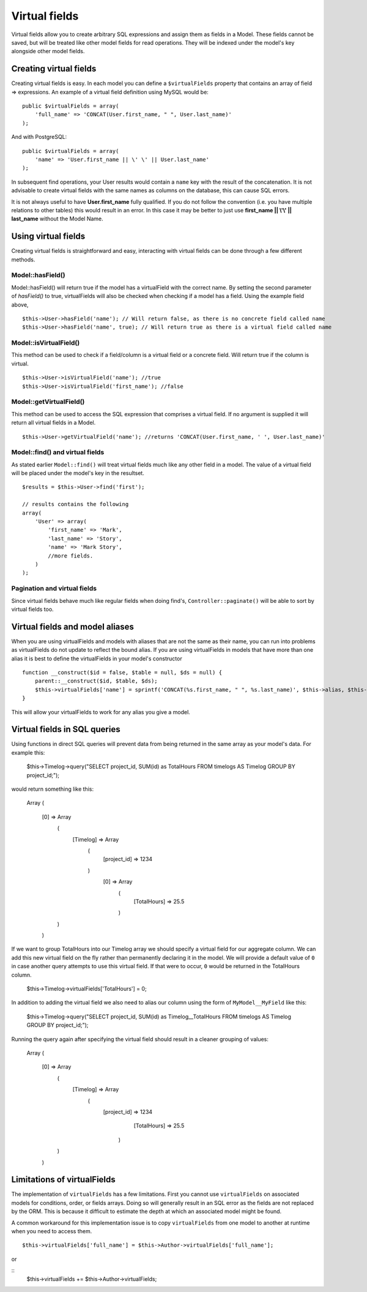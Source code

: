 Virtual fields
##############

Virtual fields allow you to create arbitrary SQL expressions and
assign them as fields in a Model. These fields cannot be saved, but
will be treated like other model fields for read operations. They
will be indexed under the model's key alongside other model
fields.

Creating virtual fields
=======================

Creating virtual fields is easy. In each model you can define a
``$virtualFields`` property that contains an array of field =>
expressions. An example of a virtual field definition using MySQL
would be:

::

    public $virtualFields = array(
        'full_name' => 'CONCAT(User.first_name, " ", User.last_name)'
    );

And with PostgreSQL:
::

    public $virtualFields = array(
        'name' => 'User.first_name || \' \' || User.last_name'
    );

In subsequent find operations, your User results would contain a
``name`` key with the result of the concatenation. It is not
advisable to create virtual fields with the same names as columns
on the database, this can cause SQL errors.

It is not always useful to have **User.first\_name** fully
qualified. If you do not follow the convention (i.e. you have
multiple relations to other tables) this would result in an error.
In this case it may be better to just use
**first\_name \|\| \\'\\' \|\| last\_name** without the Model
Name.

Using virtual fields
====================

Creating virtual fields is straightforward and easy, interacting
with virtual fields can be done through a few different methods.

Model::hasField()
-----------------

Model::hasField() will return true if
the model has a virtualField with the correct name. By setting the
second parameter of `hasField()` to true, virtualFields will also be
checked when checking if a model has a field. Using the example
field above,

::

    $this->User->hasField('name'); // Will return false, as there is no concrete field called name
    $this->User->hasField('name', true); // Will return true as there is a virtual field called name

Model::isVirtualField()
-----------------------

This method can be used to check if a field/column is a virtual
field or a concrete field. Will return true if the column is
virtual.

::

    $this->User->isVirtualField('name'); //true
    $this->User->isVirtualField('first_name'); //false

Model::getVirtualField()
------------------------

This method can be used to access the SQL expression that comprises
a virtual field. If no argument is supplied it will return all
virtual fields in a Model.

::

    $this->User->getVirtualField('name'); //returns 'CONCAT(User.first_name, ' ', User.last_name)'

Model::find() and virtual fields
--------------------------------

As stated earlier ``Model::find()`` will treat virtual fields much
like any other field in a model. The value of a virtual field will
be placed under the model's key in the resultset.

::

    $results = $this->User->find('first');

    // results contains the following
    array(
        'User' => array(
            'first_name' => 'Mark',
            'last_name' => 'Story',
            'name' => 'Mark Story',
            //more fields.
        )
    );

Pagination and virtual fields
-----------------------------

Since virtual fields behave much like regular fields when doing
find's, ``Controller::paginate()`` will be able to sort by virtual fields too.

Virtual fields and model aliases
================================

When you are using virtualFields and models with aliases that are
not the same as their name, you can run into problems as
virtualFields do not update to reflect the bound alias. If you are
using virtualFields in models that have more than one alias it is
best to define the virtualFields in your model's constructor

::

    function __construct($id = false, $table = null, $ds = null) {
        parent::__construct($id, $table, $ds);
        $this->virtualFields['name'] = sprintf('CONCAT(%s.first_name, " ", %s.last_name)', $this->alias, $this->alias);
    }

This will allow your virtualFields to work for any alias you give a
model.

Virtual fields in SQL queries
=============================

Using functions in direct SQL queries will prevent data from being returned in the same array as your model's data. For example this:

	$this->Timelog->query("SELECT project_id, SUM(id) as TotalHours FROM timelogs AS Timelog GROUP BY project_id;");

would return something like this:
	
    Array
    (
        [0] => Array
            (
                [Timelog] => Array
                    (
                        [project_id] => 1234
                    )
				[0] => Array
					(
						[TotalHours] => 25.5
					)
            )
	)

If we want to group TotalHours into our Timelog array we should specify a virtual field for our aggregate column. We can add this new virtual field on the fly rather than permanently declaring it in the model. We will provide a default value of ``0`` in case another query attempts to use this virtual field. If that were to occur, ``0`` would be returned in the TotalHours column.

	$this->Timelog->virtualFields['TotalHours'] = 0;
	
In addition to adding the virtual field we also need to alias our column using the form of ``MyModel__MyField`` like this:

	$this->Timelog->query("SELECT project_id, SUM(id) as Timelog__TotalHours FROM timelogs AS Timelog GROUP BY project_id;");

Running the query again after specifying the virtual field should result in a cleaner grouping of values:

    Array
    (
        [0] => Array
            (
                [Timelog] => Array
                    (
                        [project_id] => 1234
						[TotalHours] => 25.5
					)
            )
	)
	
Limitations of virtualFields
============================

The implementation of ``virtualFields`` has a few
limitations. First you cannot use ``virtualFields`` on associated
models for conditions, order, or fields arrays. Doing so will
generally result in an SQL error as the fields are not replaced by
the ORM. This is because it difficult to estimate the depth at
which an associated model might be found.

A common workaround for this implementation issue is to copy
``virtualFields`` from one model to another at runtime when you
need to access them.

::

    $this->virtualFields['full_name'] = $this->Author->virtualFields['full_name'];

or

::
    $this->virtualFields += $this->Author->virtualFields;